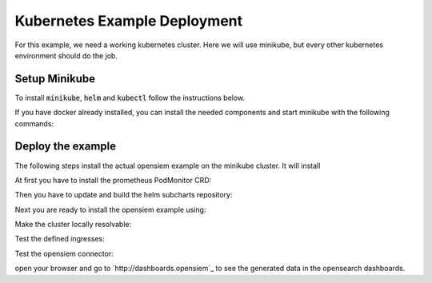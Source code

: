 Kubernetes Example Deployment
=============================

For this example, we need a working kubernetes cluster. Here we will use minikube,
but every other kubernetes environment should do the job.

Setup Minikube
--------------

To install :code:`minikube`, :code:`helm` and :code:`kubectl` follow the instructions below.

If you have docker already installed, you can install the needed components and start minikube
with the following commands:

.. code-block:: bash
    :caption: Install package prerequisites

    sudo apt-get install -y \
        apt-transport-https \
        ca-certificates \
        curl \
        software-properties-common

.. code-block:: bash
    :caption: Install minikube

    sudo curl -Lo /usr/local/bin/minikube \
      https://storage.googleapis.com/minikube/releases/latest/minikube-linux-amd64
    
    sudo chmod +x /usr/local/bin/minikube

.. code-block:: bash
    :caption: Install kubectl

    sudo curl -Lo /usr/local/bin/kubectl \
      "https://dl.k8s.io/release/$(curl -L -s https://dl.k8s.io/release/stable.txt)/bin/linux/amd64/kubectl"

    sudo chmod +x /usr/local/bin/kubectl

.. code-block:: bash
    :caption: Install helm

    wget https://get.helm.sh/helm-v3.15.1-linux-amd64.tar.gz
    tar xzvf helm-v3.15.1-linux-amd64.tar.gz
    sudo mv linux-amd64/helm /usr/local/bin/helm
    sudo chmod +x /usr/local/bin/helm

.. code-block:: bash
    :caption: add helm repositories

    helm repo add bitnami https://charts.bitnami.com/bitnami

.. code-block:: bash
    :caption: Configure and start minikube
    
    minikube config set driver docker
    minikube config set cpus 16 
    minikube config set memory 16GB
    minikube addons enable ingress
    minikube start

Deploy the example
------------------

The following steps install the actual opensiem example on the minikube cluster.
It will install 

At first you have to install the prometheus PodMonitor CRD:

.. code-block:: bash
    :caption: Install the prometheus PodMonitor CRD

    kubectl apply -f https://raw.githubusercontent.com/prometheus-community/helm-charts/main/charts/kube-prometheus-stack/charts/crds/crds/crd-podmonitors.yaml


Then you have to update and build the helm subcharts repository:

.. code-block:: bash
    :caption: Add the bitnami helm repository

    helm dependencies update ./examples/k8s
    helm dependencies build ./examples/k8s

Next you are ready to install the opensiem example using:

.. code-block:: bash
    :caption: Install opensiem

    helm install opensiem examples/k8s

Make the cluster locally resolvable:

.. code-block:: bash
    :caption: add hosts entry to resolve the cluster

    echo "$( minikube ip ) connector.opensiem dashboards.opensiem grafana.opensiem" | sudo tee -a /etc/hosts

Test the defined ingresses:

.. code-block:: bash
    :caption: Test the opensiem example ingress

    curl -v http://connector.opensiem/health
    curl -v http://dashboards.opensiem

Test the opensiem connector:

.. code-block:: bash
    :caption: Test the opensiem example connector

    ❯ logprep generate http --input-dir ./examples/exampledata/input_logdata/ --target-url http://connector.opensiem --events 100 --batch-size 10
    
    2024-07-17 11:15:35 301643 Generator  INFO    : Log level set to 'NOTSET'
    2024-07-17 11:15:35 301643 Generator  INFO    : Started Data Processing
    2024-07-17 11:15:35 301643 Input      INFO    : Reading input dataset and creating temporary event collections in: '/tmp/logprep_a51e1vh6'
    2024-07-17 11:15:35 301643 Input      INFO    : Preparing data took: 0.0042 seconds
    2024-07-17 11:15:35 301643 Input      INFO    : Cleaned up temp dir: '/tmp/logprep_a51e1vh6'
    2024-07-17 11:15:35 301643 Generator  INFO    : Completed with following statistics: {
        "Number of failed events": 0,
        "Number of successfull events": 100,
        "Requests Connection Errors": 0,
        "Requests Timeouts": 0,
        "Requests http status 200": 10,
        "Requests total": 10
    }
    2024-07-17 11:15:35 301643 Generator  INFO    : Execution time: 0.067013 seconds

open your browser and go to `http://dashboards.opensiem`_ to see the generated data in the opensearch dashboards.
